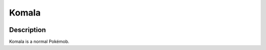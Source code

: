 .. komala:

Komala
-------

.. image:: ../../_images/pokemobs/gen_7/entity_icon/textures/komala.png
    :width: 400
    :alt: Komala
.. image:: ../../_images/pokemobs/gen_7/entity_icon/textures/komalas.png
    :width: 400
    :alt: Komala


Description
============
| Komala is a normal Pokémob.